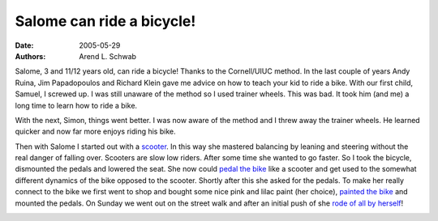 ==========================
Salome can ride a bicycle!
==========================

:date: 2005-05-29
:authors: Arend L. Schwab

Salome, 3 and 11/12 years old, can ride a bicycle! Thanks to the Cornell/UIUC
method. In the last couple of years Andy Ruina, Jim Papadopoulos and Richard
Klein gave me advice on how to teach your kid to ride a bike. With our first
child, Samuel, I screwed up. I was still unaware of the method so I used
trainer wheels. This was bad. It took him (and me) a long time to learn how to
ride a bike.

With the next, Simon, things went better. I was now aware of the method and I
threw away the trainer wheels. He learned quicker and now far more enjoys
riding his bike.

Then with Salome I started out with a `scooter
<http://bicycle.tudelft.nl/schwab/Bicycle/Stage1.jpg>`__. In this way she
mastered balancing by leaning and steering without the real danger of falling
over. Scooters are slow low riders. After some time she wanted to go faster. So
I took the bicycle, dismounted the pedals and lowered the seat. She now could
`pedal the bike <http://bicycle.tudelft.nl/schwab/Bicycle/Stage2.jpg>`__ like a
scooter and get used to the somewhat different dynamics of the bike opposed to
the scooter. Shortly after this she asked for the pedals.  To make her really
connect to the bike we first went to shop and bought some nice pink and lilac
paint (her choice), `painted the bike
<http://bicycle.tudelft.nl/schwab/Bicycle/Stage3a.jpg>`__ and mounted the
pedals. On Sunday we went out on the street walk and after an initial push of
she `rode of all by herself
<http://bicycle.tudelft.nl/schwab/Bicycle/Stage3b.jpg>`__!

|image25|

.. |image25| image:: http://bicycle.tudelft.nl/schwab/Bicycle/Stage3bsmall.jpg
   :width: 300px
   :height: 357px
